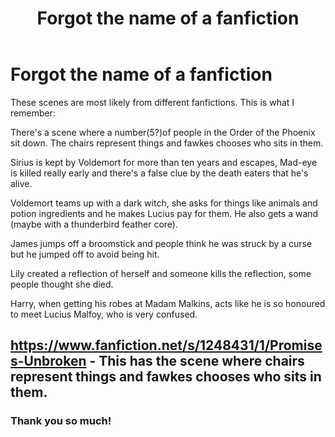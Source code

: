 #+TITLE: Forgot the name of a fanfiction

* Forgot the name of a fanfiction
:PROPERTIES:
:Author: ravenclaw-raven
:Score: 2
:DateUnix: 1596585943.0
:DateShort: 2020-Aug-05
:FlairText: What's That Fic?
:END:
These scenes are most likely from different fanfictions. This is what I remember:

There's a scene where a number(5?)of people in the Order of the Phoenix sit down. The chairs represent things and fawkes chooses who sits in them.

Sirius is kept by Voldemort for more than ten years and escapes, Mad-eye is killed really early and there's a false clue by the death eaters that he's alive.

Voldemort teams up with a dark witch, she asks for things like animals and potion ingredients and he makes Lucius pay for them. He also gets a wand (maybe with a thunderbird feather core).

James jumps off a broomstick and people think he was struck by a curse but he jumped off to avoid being hit.

Lily created a reflection of herself and someone kills the reflection, some people thought she died.

Harry, when getting his robes at Madam Malkins, acts like he is so honoured to meet Lucius Malfoy, who is very confused.


** [[https://www.fanfiction.net/s/1248431/1/Promises-Unbroken]] - This has the scene where chairs represent things and fawkes chooses who sits in them.
:PROPERTIES:
:Author: Impossible-Poetry
:Score: 3
:DateUnix: 1596588075.0
:DateShort: 2020-Aug-05
:END:

*** Thank you so much!
:PROPERTIES:
:Author: ravenclaw-raven
:Score: 1
:DateUnix: 1596593462.0
:DateShort: 2020-Aug-05
:END:
